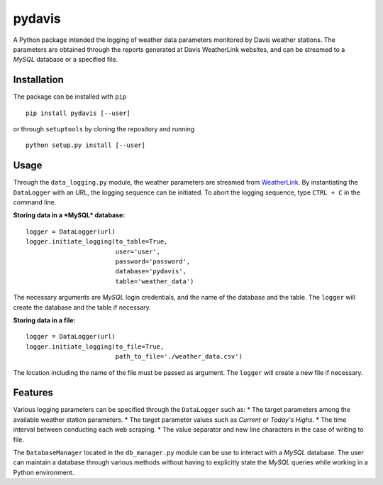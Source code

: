 pydavis
=======

A Python package intended the logging of weather data parameters
monitored by Davis weather stations. The parameters are obtained through
the reports generated at Davis WeatherLink websites, and can be streamed
to a *MySQL* database or a specified file.

Installation
------------

The package can be installed with ``pip``

::

    pip install pydavis [--user]

or through ``setuptools`` by cloning the repository and running

::

    python setup.py install [--user]

Usage
-----

Through the ``data_logging.py`` module, the weather parameters are
streamed from `WeatherLink <https://www.weatherlink.com/>`__. By
instantiating the ``DataLogger`` with an URL, the logging sequence can
be initiated. To abort the logging sequence, type ``CTRL + C`` in the
command line.

**Storing data in a *MySQL* database:**

::

    logger = DataLogger(url)
    logger.initiate_logging(to_table=True,
                            user='user',
                            password='password',
                            database='pydavis',
                            table='weather_data')

The necessary arguments are *MySQL* login credentials, and the name of
the database and the table. The ``logger`` will create the database and
the table if necessary.

**Storing data in a file:**

::

    logger = DataLogger(url)
    logger.initiate_logging(to_file=True,
                            path_to_file='./weather_data.csv')

The location including the name of the file must be passed as argument.
The ``logger`` will create a new file if necessary.

Features
--------

Various logging parameters can be specified through the ``DataLogger``
such as: \* The target parameters among the available weather station
parameters. \* The target parameter values such as *Current* or *Today's
Highs*. \* The time interval between conducting each web scraping. \*
The value separator and new line characters in the case of writing to
file.

The ``DatabaseManager`` located in the ``db_manager.py`` module can be
use to interact with a *MySQL* database. The user can maintain a
database through various methods without having to explicitly state the
*MySQL* queries while working in a Python environment.
